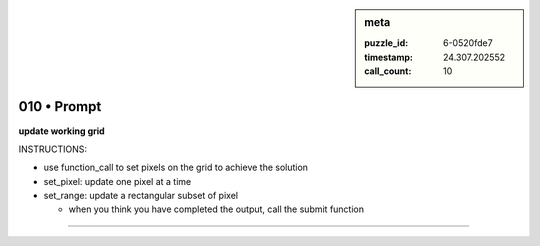 .. sidebar:: meta

   :puzzle_id: 6-0520fde7
   :timestamp: 24.307.202552
   :call_count: 10

010 • Prompt
============


**update working grid**



INSTRUCTIONS:




* use function_call to set pixels on the grid to achieve the solution




* set_pixel: update one pixel at a time
* set_range: update a rectangular subset of pixel

  * when you think you have completed the output, call the submit function



.. seealso::

   - :doc:`010-history`
   - :doc:`010-response`



====

